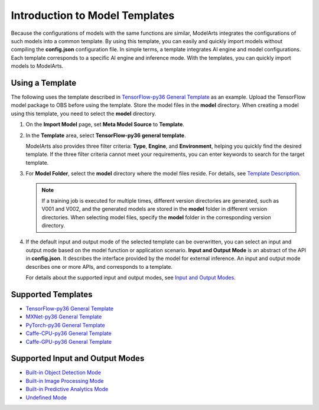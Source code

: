 Introduction to Model Templates
===============================

Because the configurations of models with the same functions are similar, ModelArts integrates the configurations of such models into a common template. By using this template, you can easily and quickly import models without compiling the **config.json** configuration file. In simple terms, a template integrates AI engine and model configurations. Each template corresponds to a specific AI engine and inference mode. With the templates, you can quickly import models to ModelArts.

Using a Template
----------------

The following uses the template described in `TensorFlow-py36 General Template <../model_templates/template_description/tensorflow-py36_general_template.html>`__ as an example. Upload the TensorFlow model package to OBS before using the template. Store the model files in the **model** directory. When creating a model using this template, you need to select the **model** directory.

#. On the **Import Model** page, set **Meta Model Source** to **Template**.

#. In the **Template** area, select **TensorFlow-py36 general template**.

   ModelArts also provides three filter criteria: **Type**, **Engine**, and **Environment**, helping you quickly find the desired template. If the three filter criteria cannot meet your requirements, you can enter keywords to search for the target template.

#. For **Model Folder**, select the **model** directory where the model files reside. For details, see `Template Description <../model_templates/index.html>`__.

   .. note::

      If a training job is executed for multiple times, different version directories are generated, such as V001 and V002, and the generated models are stored in the **model** folder in different version directories. When selecting model files, specify the **model** folder in the corresponding version directory.

#. If the default input and output mode of the selected template can be overwritten, you can select an input and output mode based on the model function or application scenario. **Input and Output Mode** is an abstract of the API in **config.json**. It describes the interface provided by the model for external inference. An input and output mode describes one or more APIs, and corresponds to a template.

   For details about the supported input and output modes, see `Input and Output Modes <../model_templates/index.html>`__.

Supported Templates
-------------------

-  `TensorFlow-py36 General Template <../model_templates/template_description/tensorflow-py36_general_template.html>`__
-  `MXNet-py36 General Template <../model_templates/template_description/mxnet-py36_general_template.html>`__
-  `PyTorch-py36 General Template <../model_templates/template_description/pytorch-py36_general_template.html>`__
-  `Caffe-CPU-py36 General Template <../model_templates/template_description/caffe-cpu-py36_general_template.html>`__
-  `Caffe-GPU-py36 General Template <../model_templates/template_description/caffe-gpu-py36_general_template.html>`__

Supported Input and Output Modes
--------------------------------

-  `Built-in Object Detection Mode <../model_templates/input_and_output_modes/built-in_object_detection_mode.html>`__
-  `Built-in Image Processing Mode <../model_templates/input_and_output_modes/built-in_image_processing_mode.html>`__
-  `Built-in Predictive Analytics Mode <../model_templates/input_and_output_modes/built-in_predictive_analytics_mode.html>`__
-  `Undefined Mode <../model_templates/input_and_output_modes/undefined_mode.html>`__


